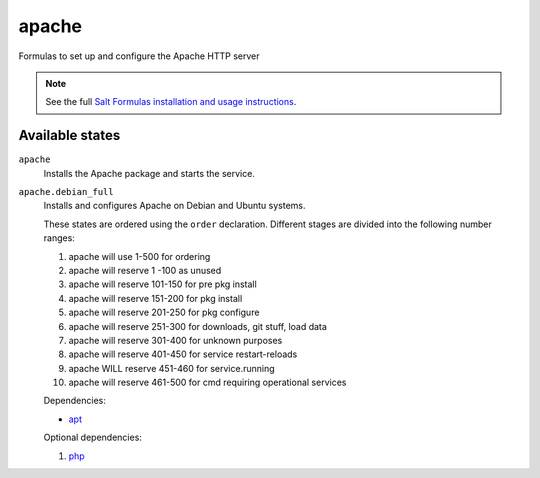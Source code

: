 apache
======

Formulas to set up and configure the Apache HTTP server

.. note::

    See the full `Salt Formulas installation and usage instructions
    <http://docs.saltstack.com/topics/conventions/formulas.html>`_.

Available states
----------------

``apache``
    Installs the Apache package and starts the service.
``apache.debian_full``
    Installs and configures Apache on Debian and Ubuntu systems.

    These states are ordered using the ``order`` declaration. Different stages
    are divided into the following number ranges:

    1)  apache will use 1-500 for ordering
    2)  apache will reserve 1  -100 as unused
    3)  apache will reserve 101-150 for pre pkg install
    4)  apache will reserve 151-200 for pkg install
    5)  apache will reserve 201-250 for pkg configure
    6)  apache will reserve 251-300 for downloads, git stuff, load data
    7)  apache will reserve 301-400 for unknown purposes
    8)  apache will reserve 401-450 for service restart-reloads
    9)  apache WILL reserve 451-460 for service.running
    10) apache will reserve 461-500 for cmd requiring operational services

    Dependencies:

    * `apt <https://github.com/saltstack-formulas/apt-formula>`_

    Optional dependencies:

    1) `php <https://github.com/saltstack-formulas/php-formula>`_

